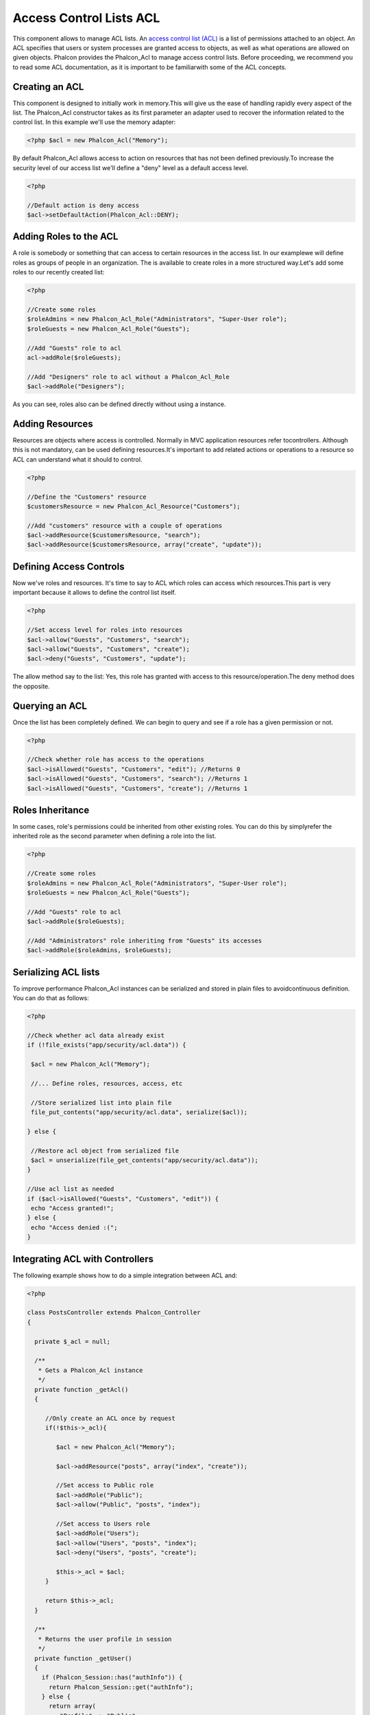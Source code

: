 Access Control Lists ACL
========================
This component allows to manage ACL lists. An `access control list (ACL) <http://en.wikipedia.org/wiki/Access_control_list>`_ is a list of permissions attached to an object. An ACL specifies that users or system processes are granted access to objects, as well as what operations are allowed on given objects. Phalcon provides the Phalcon_Acl to manage access control lists. Before proceeding, we recommend you to read some ACL documentation, as it is important to be familiarwith some of the ACL concepts. 

Creating an ACL
---------------
This component is designed to initially work in memory.This will give us the ease of handling rapidly every aspect of the list. The Phalcon_Acl constructor takes as its first parameter an adapter used to recover the information related to the control list. In this example we'll use the memory adapter: 

.. code-block:: php

    <?php $acl = new Phalcon_Acl("Memory");

By default Phalcon_Acl allows access to action on resources that has not been defined previously.To increase the security level of our access list we'll define a "deny" level as a default access level. 

.. code-block:: php

    <?php

    //Default action is deny access
    $acl->setDefaultAction(Phalcon_Acl::DENY);

Adding Roles to the ACL
-----------------------
A role is somebody or something that can access to certain resources in the access list. In our examplewe will define roles as groups of people in an organization. The is available to create roles in a more structured way.Let's add some roles to our recently created list: 

.. code-block:: php

    <?php

    //Create some roles
    $roleAdmins = new Phalcon_Acl_Role("Administrators", "Super-User role");
    $roleGuests = new Phalcon_Acl_Role("Guests");
    
    //Add "Guests" role to acl
    acl->addRole($roleGuests);
    
    //Add "Designers" role to acl without a Phalcon_Acl_Role
    $acl->addRole("Designers");

As you can see, roles also can be defined directly without using a instance.

Adding Resources
----------------
Resources are objects where access is controlled. Normally in MVC application resources refer tocontrollers. Although this is not mandatory,  can be used defining resources.It's important to add related actions or operations to a resource so ACL can understand what it should to control. 

.. code-block:: php

    <?php

    //Define the "Customers" resource
    $customersResource = new Phalcon_Acl_Resource("Customers");
    
    //Add "customers" resource with a couple of operations
    $acl->addResource($customersResource, "search");
    $acl->addResource($customersResource, array("create", "update"));

Defining Access Controls
------------------------
Now we've roles and resources. It's time to say to ACL which roles can access which resources.This part is very important because it allows to define the control list itself. 

.. code-block:: php

    <?php

    //Set access level for roles into resources
    $acl->allow("Guests", "Customers", "search");
    $acl->allow("Guests", "Customers", "create");
    $acl->deny("Guests", "Customers", "update");

The allow method say to the list: Yes, this role has granted with access to this resource/operation.The deny method does the opposite. 

Querying an ACL
---------------
Once the list has been completely defined. We can begin to query and see if a role has a given permission or not.

.. code-block:: php

    <?php

    //Check whether role has access to the operations
    $acl->isAllowed("Guests", "Customers", "edit"); //Returns 0
    $acl->isAllowed("Guests", "Customers", "search"); //Returns 1
    $acl->isAllowed("Guests", "Customers", "create"); //Returns 1

Roles Inheritance
-----------------
In some cases, role's permissions could be inherited from other existing roles. You can do this by simplyrefer the inherited role as the second parameter when defining a role into the list. 

.. code-block:: php

    <?php

    //Create some roles
    $roleAdmins = new Phalcon_Acl_Role("Administrators", "Super-User role");
    $roleGuests = new Phalcon_Acl_Role("Guests");
    
    //Add "Guests" role to acl
    $acl->addRole($roleGuests);
    
    //Add "Administrators" role inheriting from "Guests" its accesses
    $acl->addRole($roleAdmins, $roleGuests);

Serializing ACL lists
---------------------
To improve performance Phalcon_Acl instances can be serialized and stored in plain files to avoidcontinuous definition. You can do that as follows: 

.. code-block:: php

    <?php

    //Check whether acl data already exist
    if (!file_exists("app/security/acl.data")) {
    
     $acl = new Phalcon_Acl("Memory");
    
     //... Define roles, resources, access, etc
    
     //Store serialized list into plain file
     file_put_contents("app/security/acl.data", serialize($acl));
    
    } else {
    
     //Restore acl object from serialized file
     $acl = unserialize(file_get_contents("app/security/acl.data"));
    }
    
    //Use acl list as needed
    if ($acl->isAllowed("Guests", "Customers", "edit")) {
     echo "Access granted!";
    } else {
     echo "Access denied :(";
    }

Integrating ACL with Controllers
--------------------------------
The following example shows how to do a simple integration between ACL and:

.. code-block:: php

    <?php
    
    class PostsController extends Phalcon_Controller
    {
    
      private $_acl = null;
    
      /**
       * Gets a Phalcon_Acl instance
       */
      private function _getAcl()
      {
    
         //Only create an ACL once by request
         if(!$this->_acl){
    
            $acl = new Phalcon_Acl("Memory");
    
            $acl->addResource("posts", array("index", "create"));
    
            //Set access to Public role
            $acl->addRole("Public");
            $acl->allow("Public", "posts", "index");
    
            //Set access to Users role
            $acl->addRole("Users");
            $acl->allow("Users", "posts", "index");
            $acl->deny("Users", "posts", "create");
    
            $this->_acl = $acl;
         }
    
         return $this->_acl;
      }
    
      /**
       * Returns the user profile in session
       */
      private function _getUser()
      {
        if (Phalcon_Session::has("authInfo")) {
          return Phalcon_Session::get("authInfo");
        } else {
          return array(
             "Profile" => "Public"
          );
        }
      }
    
      /**
       * beforeDispatch is executed before every action in the controller
       */
      function beforeDispatch($controllerName, $actionName)
      {
    
        $acl = $this->_getAcl();
        $user = $this->_getUser();
    
        if (!$acl->isAllowed($user["Profile"], $controllerName, $actionName)) {
         //Forward flow to another controller if the user does not have permission
         $this->_forward("index/index");
         return false;
        }
    
      }
    
    }

Also you can use the to store ACL liststo different backends such as Files, Memcached, Apc, etc. 